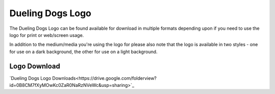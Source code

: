 Dueling Dogs Logo
=====================

The Dueling Dogs Logo can be found available for download in multiple formats depending upon if you need to use the logo for print or web/screen usage.

In addition to the medium/media you're using the logo for please also note that the logo is available in two styles - one for use on a dark background, the other for use on a light background.


Logo Download
~~~~~~~~~~~~~~~~~

`Dueling Dogs Logo Downloads<https://drive.google.com/folderview?id=0B8CM7fXyMOwKc0ZaR0NaRzNVeWc&usp=sharing>`_ 

